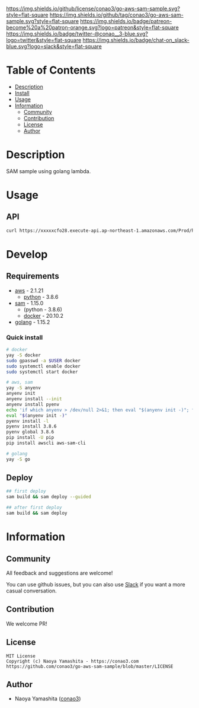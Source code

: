 #+author: conao3
#+date: <2020-03-20 Fri>

[[https://github.com/conao3/go-aws-sam-sample][https://raw.githubusercontent.com/conao3/files/master/blob/headers/png/go-aws-sam-sample.png]]
[[https://github.com/conao3/go-aws-sam-sample/blob/master/LICENSE][https://img.shields.io/github/license/conao3/go-aws-sam-sample.svg?style=flat-square]]
[[https://github.com/conao3/go-aws-sam-sample/releases][https://img.shields.io/github/tag/conao3/go-aws-sam-sample.svg?style=flat-square]]
[[https://github.com/conao3/go-aws-sam-sample/actions][https://img.shields.io/badge/patreon-become%20a%20patron-orange.svg?logo=patreon&style=flat-square]]
[[https://twitter.com/conao_3][https://img.shields.io/badge/twitter-@conao__3-blue.svg?logo=twitter&style=flat-square]]
[[https://conao3-support.slack.com/join/shared_invite/enQtNjUzMDMxODcyMjE1LWUwMjhiNTU3Yjk3ODIwNzAxMTgwOTkxNmJiN2M4OTZkMWY0NjI4ZTg4MTVlNzcwNDY2ZjVjYmRiZmJjZDU4MDE][https://img.shields.io/badge/chat-on_slack-blue.svg?logo=slack&style=flat-square]]

* Table of Contents
- [[#description][Description]]
- [[#install][Install]]
- [[#usage][Usage]]
- [[#information][Information]]
  - [[#community][Community]]
  - [[#contribution][Contribution]]
  - [[#license][License]]
  - [[#author][Author]]

* Description
SAM sample using golang lambda.

* Usage
** API
#+begin_src sh
curl https://xxxxxcfo28.execute-api.ap-northeast-1.amazonaws.com/Prod/hello/
#+end_src

* Develop
** Requirements
- [[https://github.com/aws/aws-cli][aws]] - 2.1.21
  - [[https://www.python.org/][python]] - 3.8.6
- [[https://github.com/aws/aws-sam-cli][sam]] - 1.15.0
  - (python - 3.8.6)
  - [[https://www.docker.com/][docker]] - 20.10.2
- [[https://golang.org/][golang]] - 1.15.2

*** Quick install
#+begin_src sh
# docker
yay -S docker
sudo gpasswd -a $USER docker
sudo systemctl enable docker
sudo systemctl start docker

# aws, sam
yay -S anyenv
anyenv init
anyenv install --init
anyenv install pyenv
echo 'if which anyenv > /dev/null 2>&1; then eval "$(anyenv init -)"; fi' > ~/.bash_profile
eval "$(anyenv init -)"
pyenv install -l
pyenv install 3.8.6
pyenv global 3.8.6
pip install -U pip
pip install awscli aws-sam-cli

# golang
yay -S go
#+end_src

** Deploy
#+begin_src sh
  ## first deploy
  sam build && sam deploy --guided
#+end_src

#+begin_src sh
  ## after first deploy
  sam build && sam deploy
#+end_src


* Information
** Community
All feedback and suggestions are welcome!

You can use github issues, but you can also use [[https://conao3-support.slack.com/join/shared_invite/enQtNjUzMDMxODcyMjE1LWUwMjhiNTU3Yjk3ODIwNzAxMTgwOTkxNmJiN2M4OTZkMWY0NjI4ZTg4MTVlNzcwNDY2ZjVjYmRiZmJjZDU4MDE][Slack]]
if you want a more casual conversation.

** Contribution
We welcome PR!

** License
#+begin_example
  MIT License
  Copyright (c) Naoya Yamashita - https://conao3.com
  https://github.com/conao3/go-aws-sam-sample/blob/master/LICENSE
#+end_example

** Author
- Naoya Yamashita ([[https://github.com/conao3][conao3]])
